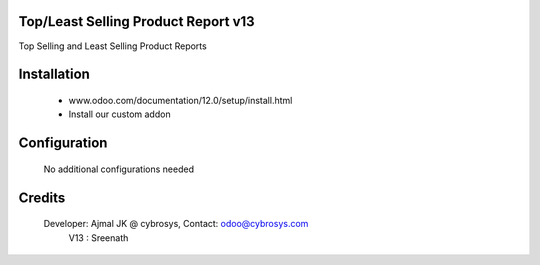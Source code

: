 Top/Least Selling Product Report v13
====================================
Top Selling and Least Selling Product Reports

Installation
============
	- www.odoo.com/documentation/12.0/setup/install.html
	- Install our custom addon

Configuration
=============

    No additional configurations needed

Credits
=======
    Developer: Ajmal JK @ cybrosys, Contact: odoo@cybrosys.com
               V13 : Sreenath
